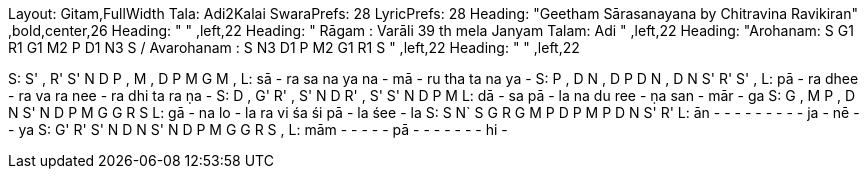 Layout: Gitam,FullWidth
Tala: Adi2Kalai
SwaraPrefs: 28
LyricPrefs: 28
Heading: "Geetham Sārasanayana  by Chitravina Ravikiran" ,bold,center,26
Heading: " " ,left,22
Heading: " Rāgam : Varāli 39 th mela Janyam Talam: Adi " ,left,22
Heading: "Arohanam: S G1 R1 G1 M2 P D1 N3 S /  Avarohanam : S N3 D1 P M2 G1 R1 S " ,left,22
Heading: " " ,left,22

S: S' , R' S' N D P , M , D P M G M ,
L: sā  -  ra sa na ya na  -  mā  -  ru tha ta na ya  -
S: P , D N , D P D   N , D N S' R' S' ,
L: pā  -  ra dhee  -  ra va ra   nee  -  ra dhi ta ra ṇa  -
S: D , G' R' , S' N  D R' , S'  S' N D P M
L: dā  -  sa pā  -  la na du ree  -  ṇa san  -  mār  -  ga
S: G , M P , D N S'   N D P M G G R S
L: gā  -  na lo  -  la ra vi   śa śi pā  -  la śee  -  la
S: S N` S G R G M P D P M P D N S' R'
L: ān  -   -   -   -   -   -   -   -   -  ja  -  nē  -   -  ya
S: G' R' S' N D N S' N   D P M G G R S ,
L: mām  -   -   -   -   -  pā  -     -   -   -   -   -   -  hi  -
